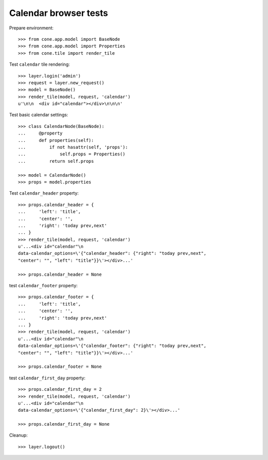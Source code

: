 Calendar browser tests
======================

Prepare environment::

    >>> from cone.app.model import BaseNode
    >>> from cone.app.model import Properties
    >>> from cone.tile import render_tile

Test ``calendar`` tile rendering::

    >>> layer.login('admin')
    >>> request = layer.new_request()
    >>> model = BaseNode()
    >>> render_tile(model, request, 'calendar')
    u'\n\n  <div id="calendar"></div>\n\n\n'

Test basic calendar settings::

    >>> class CalendarNode(BaseNode):
    ...     @property
    ...     def properties(self):
    ...         if not hasattr(self, 'props'):
    ...             self.props = Properties()
    ...         return self.props

    >>> model = CalendarNode()
    >>> props = model.properties

Test ``calendar_header`` property::

    >>> props.calendar_header = {
    ...     'left': 'title',
    ...     'center': '',
    ...     'right': 'today prev,next'
    ... }
    >>> render_tile(model, request, 'calendar')
    u'...<div id="calendar"\n
    data-calendar_options=\'{"calendar_header": {"right": "today prev,next",
    "center": "", "left": "title"}}\'></div>...'

    >>> props.calendar_header = None

test ``calendar_footer`` property::

    >>> props.calendar_footer = {
    ...     'left': 'title',
    ...     'center': '',
    ...     'right': 'today prev,next'
    ... }
    >>> render_tile(model, request, 'calendar')
    u'...<div id="calendar"\n
    data-calendar_options=\'{"calendar_footer": {"right": "today prev,next",
    "center": "", "left": "title"}}\'></div>...'

    >>> props.calendar_footer = None

test ``calendar_first_day`` property::

    >>> props.calendar_first_day = 2
    >>> render_tile(model, request, 'calendar')
    u'...<div id="calendar"\n
    data-calendar_options=\'{"calendar_first_day": 2}\'></div>...'

    >>> props.calendar_first_day = None

Cleanup::

    >>> layer.logout()
